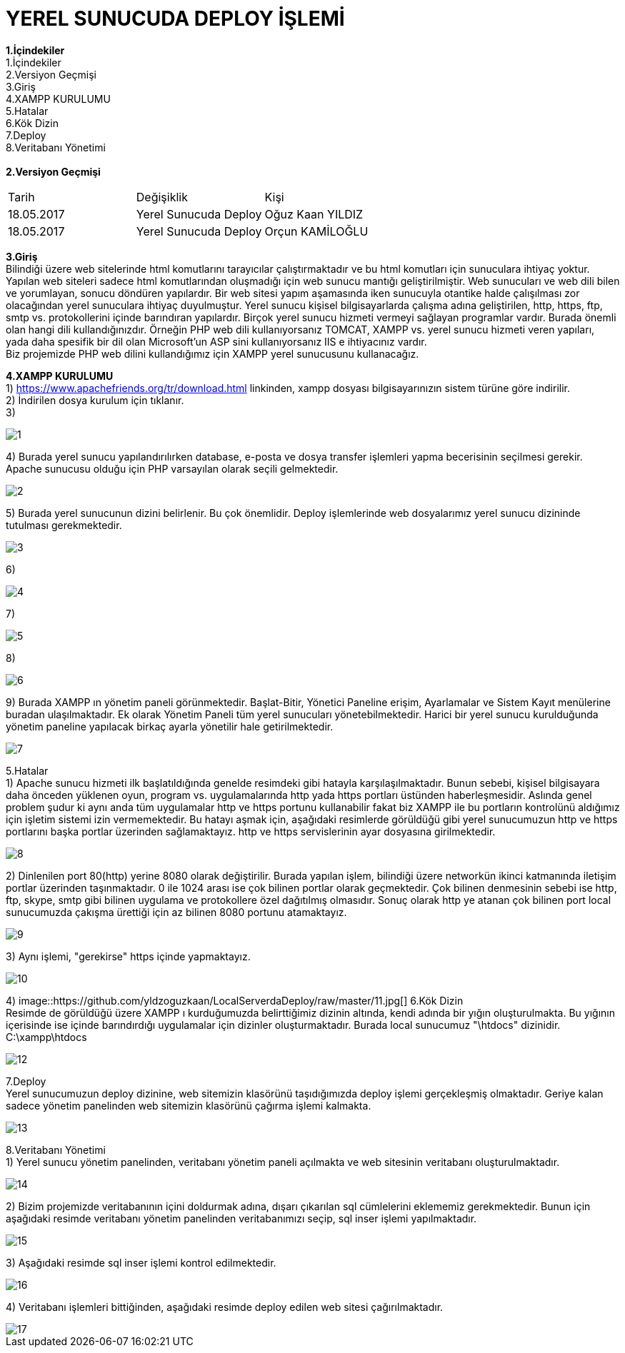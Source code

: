 = YEREL SUNUCUDA DEPLOY İŞLEMİ

*1.İçindekiler* +
   1.İçindekiler +
   2.Versiyon Geçmişi +
   3.Giriş +
   4.XAMPP KURULUMU +
   5.Hatalar +
   6.Kök Dizin +
   7.Deploy +
   8.Veritabanı Yönetimi +
   +
*2.Versiyon Geçmişi* + 
|===

|Tarih|Değişiklik|Kişi

|18.05.2017
| Yerel Sunucuda Deploy

|Oğuz Kaan YILDIZ
|18.05.2017

| Yerel Sunucuda Deploy
|Orçun KAMİLOĞLU
|===
*3.Giriş* +
  Bilindiği üzere web sitelerinde html komutlarını tarayıcılar çalıştırmaktadır ve bu html komutları için sunuculara ihtiyaç yoktur. Yapılan web siteleri sadece html komutlarından oluşmadığı için web sunucu mantığı geliştirilmiştir. Web sunucuları ve web dili bilen ve yorumlayan, sonucu döndüren yapılardır. Bir web sitesi yapım aşamasında iken sunucuyla otantike halde çalışılması zor olacağından yerel sunuculara ihtiyaç duyulmuştur. Yerel sunucu kişisel bilgisayarlarda çalışma adına geliştirilen, http, https, ftp, smtp vs. protokollerini içinde barındıran yapılardır. Birçok yerel sunucu hizmeti vermeyi sağlayan programlar vardır. Burada önemli olan hangi dili kullandığınızdır. Örneğin PHP web dili kullanıyorsanız TOMCAT, XAMPP vs. yerel sunucu hizmeti veren yapıları, yada daha spesifik bir dil olan Microsoft'un ASP sini kullanıyorsanız IIS e ihtiyacınız vardır. +
  Biz projemizde PHP web dilini kullandığımız için XAMPP yerel sunucusunu kullanacağız. +
  
*4.XAMPP KURULUMU* +
1) https://www.apachefriends.org/tr/download.html linkinden, xampp dosyası bilgisayarınızın sistem türüne göre indirilir. +
2) İndirilen dosya kurulum için tıklanır. +
3) 
  
image::https://github.com/yldzoguzkaan/LocalServerdaDeploy/raw/master/1.jpg[] 
  
4) Burada yerel sunucu yapılandırılırken database, e-posta ve dosya transfer işlemleri yapma becerisinin seçilmesi gerekir. Apache sunucusu olduğu için PHP varsayılan olarak seçili gelmektedir. 
  
image::https://github.com/yldzoguzkaan/LocalServerdaDeploy/raw/master/2.jpg[] 
  
5) Burada yerel sunucunun dizini belirlenir. Bu çok önemlidir. Deploy işlemlerinde web dosyalarımız yerel sunucu dizininde tutulması gerekmektedir. 
  
image::https://github.com/yldzoguzkaan/LocalServerdaDeploy/raw/master/3.jpg[] 
  
6) 


image::https://github.com/yldzoguzkaan/LocalServerdaDeploy/raw/master/4.jpg[] 

7) 

image::https://github.com/yldzoguzkaan/LocalServerdaDeploy/raw/master/5.jpg[] 
  
8)

image::https://github.com/yldzoguzkaan/LocalServerdaDeploy/raw/master/6.jpg[] 

9) Burada XAMPP ın yönetim paneli görünmektedir. Başlat-Bitir, Yönetici Paneline erişim, Ayarlamalar ve Sistem Kayıt menülerine buradan ulaşılmaktadır. Ek olarak Yönetim Paneli tüm yerel sunucuları yönetebilmektedir. Harici bir yerel sunucu kurulduğunda yönetim paneline yapılacak birkaç ayarla yönetilir hale getirilmektedir. 

image::https://github.com/yldzoguzkaan/LocalServerdaDeploy/raw/master/7.jpg[]

5.Hatalar +
1) Apache sunucu hizmeti ilk başlatıldığında genelde resimdeki gibi hatayla karşılaşılmaktadır. Bunun sebebi, kişisel bilgisayara daha önceden yüklenen oyun, program vs. uygulamalarında http yada https portları üstünden haberleşmesidir. Aslında genel problem şudur ki aynı anda tüm uygulamalar http ve https portunu kullanabilir fakat biz XAMPP ile bu portların kontrolünü aldığımız için işletim sistemi izin vermemektedir. Bu hatayı aşmak için, aşağıdaki resimlerde görüldüğü gibi yerel sunucumuzun http ve https portlarını başka portlar üzerinden sağlamaktayız. http ve https servislerinin ayar dosyasına girilmektedir. 
  
image::https://github.com/yldzoguzkaan/LocalServerdaDeploy/raw/master/8.jpg[] 

2) Dinlenilen port 80(http) yerine 8080 olarak değiştirilir. Burada yapılan işlem, bilindiği üzere networkün ikinci katmanında iletişim portlar üzerinden taşınmaktadır. 0 ile 1024 arası ise çok bilinen portlar olarak geçmektedir. Çok bilinen denmesinin sebebi ise http, ftp, skype, smtp gibi bilinen uygulama ve protokollere özel dağıtılmış olmasıdır. Sonuç olarak http ye atanan çok bilinen port local sunucumuzda çakışma ürettiği için az bilinen 8080 portunu atamaktayız. 

image::https://github.com/yldzoguzkaan/LocalServerdaDeploy/raw/master/9.jpg[] 

3) Aynı işlemi, "gerekirse" https içinde yapmaktayız. 

image::https://github.com/yldzoguzkaan/LocalServerdaDeploy/raw/master/10.jpg[] 

4)
image::https://github.com/yldzoguzkaan/LocalServerdaDeploy/raw/master/11.jpg[] 
6.Kök Dizin +
Resimde de görüldüğü üzere XAMPP ı kurduğumuzda belirttiğimiz dizinin altında, kendi adında bir yığın oluşturulmakta. Bu yığının içerisinde ise içinde barındırdığı uygulamalar için dizinler oluşturmaktadır. Burada local sunucumuz "\htdocs" dizinidir. +
C:\xampp\htdocs 

image::https://github.com/yldzoguzkaan/LocalServerdaDeploy/raw/master/12.jpg[]

7.Deploy +
Yerel sunucumuzun deploy dizinine, web sitemizin klasörünü taşıdığımızda deploy işlemi gerçekleşmiş olmaktadır. Geriye kalan sadece yönetim panelinden web sitemizin klasörünü çağırma işlemi kalmakta. 

image::https://github.com/yldzoguzkaan/LocalServerdaDeploy/raw/master/13.jpg[] 

8.Veritabanı Yönetimi +
1) Yerel sunucu yönetim panelinden, veritabanı yönetim paneli açılmakta ve web sitesinin veritabanı oluşturulmaktadır.

image::https://github.com/yldzoguzkaan/LocalServerdaDeploy/raw/master/14.jpg[] 

2) Bizim projemizde veritabanının içini doldurmak adına, dışarı çıkarılan sql cümlelerini eklememiz gerekmektedir. Bunun için aşağıdaki resimde veritabanı yönetim panelinden veritabanımızı seçip, sql inser işlemi yapılmaktadır. 

image::https://github.com/yldzoguzkaan/LocalServerdaDeploy/raw/master/15.jpg[] 

3) Aşağıdaki resimde sql inser işlemi kontrol edilmektedir. 

image::https://github.com/yldzoguzkaan/LocalServerdaDeploy/raw/master/16.jpg[] 

4) Veritabanı işlemleri bittiğinden, aşağıdaki resimde deploy edilen web sitesi çağırılmaktadır. 

image::https://github.com/yldzoguzkaan/LocalServerdaDeploy/raw/master/17.jpg[]
